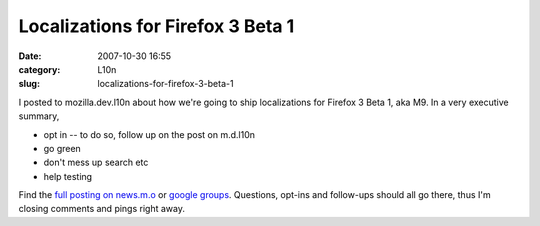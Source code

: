 Localizations for Firefox 3 Beta 1
##################################
:date: 2007-10-30 16:55
:category: L10n
:slug: localizations-for-firefox-3-beta-1

I posted to mozilla.dev.l10n about how we're going to ship localizations for Firefox 3 Beta 1, aka M9. In a very executive summary,

-  opt in -- to do so, follow up on the post on m.d.l10n
-  go green
-  don't mess up search etc
-  help testing

Find the `full posting on news.m.o <news://news.mozilla.org:119/jeednWybGtnYXbranZ2dnUVZ_vShnZ2d@mozilla.org>`__ or `google groups <http://groups.google.com/group/mozilla.dev.l10n/browse_thread/thread/a1945d3471b8f3f3/f48467a6be732593#f48467a6be732593>`__. Questions, opt-ins and follow-ups should all go there, thus I'm closing comments and pings right away.
